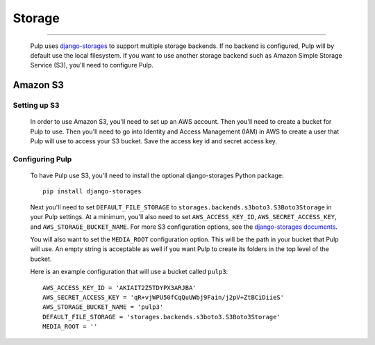 Storage
=======

.. _storage:

-----------

  Pulp uses `django-storages <https://django-storages.readthedocs.io/>`_ to support multiple storage
  backends. If no backend is configured, Pulp will by default use the local filesystem. If you want
  to use another storage backend such as Amazon Simple Storage Service (S3), you'll need to
  configure Pulp.

Amazon S3
^^^^^^^^^

Setting up S3
-------------

  In order to use Amazon S3, you'll need to set up an AWS account. Then you'll need to create a
  bucket for Pulp to use. Then you'll need to go into Identity and Access Management (IAM) in AWS to
  create a user that Pulp will use to access your S3 bucket. Save the access key id and secret
  access key.

Configuring Pulp
----------------

  To have Pulp use S3, you'll need to install the optional django-storages Python package::

      pip install django-storages

  Next you'll need to set ``DEFAULT_FILE_STORAGE`` to ``storages.backends.s3boto3.S3Boto3Storage``
  in your Pulp settings. At a minimum, you'll also need to set ``AWS_ACCESS_KEY_ID``,
  ``AWS_SECRET_ACCESS_KEY``, and ``AWS_STORAGE_BUCKET_NAME``. For more S3 configuration options, see
  the `django-storages documents <https://django-storages.readthedocs.io/en/latest/backends/amazon-S3.html>`_.

  You will also want to set the ``MEDIA_ROOT`` configuration option. This will be the path in your
  bucket that Pulp will use. An empty string is acceptable as well if you want Pulp to create its
  folders in the top level of the bucket.

  Here is an example configuration that will use a bucket called ``pulp3``::

        AWS_ACCESS_KEY_ID = 'AKIAIT2Z5TDYPX3ARJBA'
        AWS_SECRET_ACCESS_KEY = 'qR+vjWPU50fCqQuUWbj9Fain/j2pV+ZtBCiDiieS'
        AWS_STORAGE_BUCKET_NAME = 'pulp3'
        DEFAULT_FILE_STORAGE = 'storages.backends.s3boto3.S3Boto3Storage'
        MEDIA_ROOT = ''
